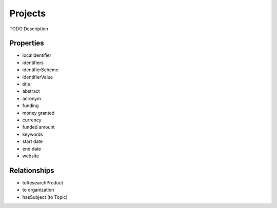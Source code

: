 Projects
########
TODO Description

Properties
==========
- localIdentifier
- identifiers
- identifierScheme
- identifierValue
- title
- abstract
- acronym
- funding
- money granted
- currency
- funded amount
- keywords
- start date
- end date
- website


Relationships
=============
- toResearchProduct
- to organization
- hasSubject (to Topic)